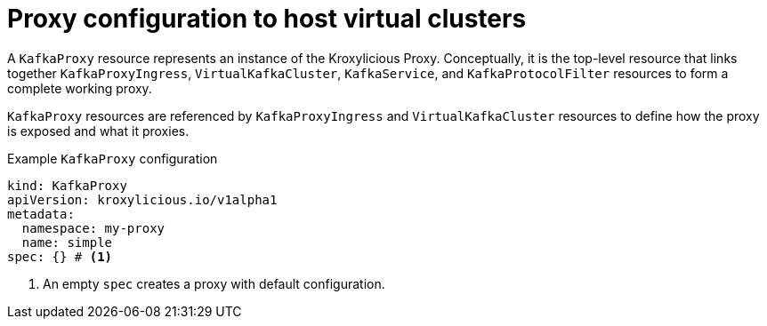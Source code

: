 // file included in the following:
//
// kroxylicious-operator/assemblies/assembly-operator-deploy-a-proxy.adoc

[id='con-kafkaproxy-{context}']
= Proxy configuration to host virtual clusters

A `KafkaProxy` resource represents an instance of the Kroxylicious Proxy.
Conceptually, it is the top-level resource that links together `KafkaProxyIngress`, `VirtualKafkaCluster`, `KafkaService`, and `KafkaProtocolFilter` resources to form a complete working proxy.

`KafkaProxy` resources are referenced by `KafkaProxyIngress` and `VirtualKafkaCluster` resources to define how the proxy is exposed and what it proxies.

.Example `KafkaProxy` configuration
[source,yaml]
----
kind: KafkaProxy
apiVersion: kroxylicious.io/v1alpha1
metadata:
  namespace: my-proxy
  name: simple
spec: {} # <1>
----
<1>  An empty `spec` creates a proxy with default configuration. 

